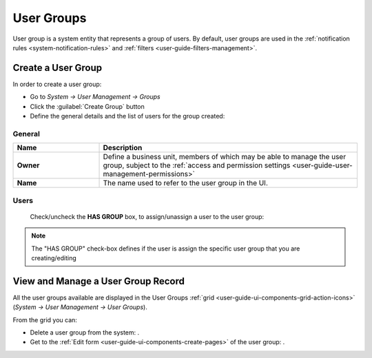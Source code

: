 .. _user-management-groups:

User Groups 
===========
User group is a system entity that represents a group of users. 
By default, user groups are used in the :ref:`notification rules <system-notification-rules>` and 
:ref:`filters <user-guide-filters-management>`.


Create a User Group
-------------------

In order to create a user group:

- Go to *System → User Management → Groups*
- Click the :guilabel:`Create Group` button
- Define the general details and the list of users for the group created:

General
^^^^^^^

.. csv-table::
  :header: "**Name**","**Description**"
  :widths: 10, 30

  "**Owner**","Define a business unit, members of which may be able to manage the user group, subject to the 
  :ref:`access and permission settings <user-guide-user-management-permissions>`"
  "**Name**","The name used to refer to the user group in the UI."
  
Users
^^^^^
  Check/uncheck the **HAS GROUP** box, to assign/unassign a user to the user group:

.. note::

    The "HAS GROUP" check-box defines if the user is assign the specific user group that you are
    creating/editing

View and Manage a User Group Record
--------------------------------------

All the user groups available are displayed in the User Groups 
:ref:`grid <user-guide-ui-components-grid-action-icons>` (*System → User Management → User Groups*).

From the grid you can:


- Delete a user group from the system: |IcDelete|.

- Get to the :ref:`Edit form <user-guide-ui-components-create-pages>` of the user group: |IcEdit|.


.. |IcDelete| image:: ./img/buttons/IcDelete.png
   :align: middle

.. |IcEdit| image:: ./img/buttons/IcEdit.png
   :align: middle

 